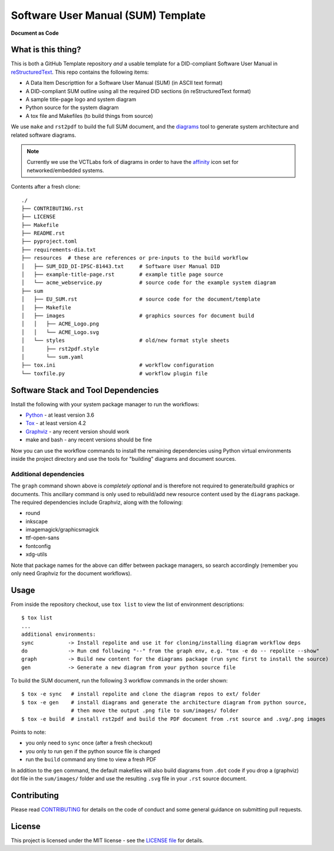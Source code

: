 =====================================
 Software User Manual (SUM) Template
=====================================

|pre|

|tag| |license| |python| |contributors|

**Document as Code**

What is this thing?
===================

This is both a GitHub Template repository *and* a usable template for a
DID-compliant Software User Manual in reStructuredText_. This repo contains
the following items:

* A Data Item Descripttion for a Software User Manual (SUM) (in ASCII
  text format)
* A DID-compliant SUM outline using all the required DID sections (in
  reStructuredText format)
* A sample title-page logo and system diagram
* Python source for the system diagram
* A tox file and Makefiles (to build things from source)

We use ``make`` and ``rst2pdf`` to build the full SUM document, and the diagrams_
tool to generate system architecture and related software diagrams.

.. note:: Currently we use the VCTLabs fork of diagrams in order to have
          the affinity_ icon set for networked/embedded systems.


Contents after a fresh clone::

  ./
  ├── CONTRIBUTING.rst
  ├── LICENSE
  ├── Makefile
  ├── README.rst
  ├── pyproject.toml
  ├── requirements-dia.txt
  ├── resources  # these are references or pre-inputs to the build workflow
  │   ├── SUM_DID_DI-IPSC-81443.txt     # Software User Manual DID
  │   ├── example-title-page.rst        # example title page source
  │   └── acme_webservice.py            # source code for the example system diagram
  ├── sum
  │   ├── EU_SUM.rst                    # source code for the document/template
  │   ├── Makefile
  │   ├── images                        # graphics sources for document build
  │   │   ├── ACME_Logo.png
  │   │   └── ACME_Logo.svg
  │   └── styles                        # old/new format style sheets
  │       ├── rst2pdf.style
  │       └── sum.yaml
  ├── tox.ini                           # workflow configuration
  └── toxfile.py                        # workflow plugin file


.. _reStructuredText: https://docutils.sourceforge.io/rst.html
.. _diagrams: https://github.com/VCTLabs/diagrams
.. _affinity: https://github.com/VCTLabs/affinity


Software Stack and Tool Dependencies
====================================

Install the following with your system package manager to run the workflows:

* Python_ - at least version 3.6
* Tox_ - at least version 4.2
* Graphviz_ - any recent version should work
* make and bash - any recent versions should be fine

.. _Python: https://docs.python.org/3.9/index.html
.. _Tox: https://tox.wiki/en/latest/user_guide.html
.. _Graphviz: https://www.graphviz.org/

Now you can use the workflow commands to install the remaining dependencies
using Python virtual environments inside the project directory and use the
tools for "building" diagrams and document sources.

Additional dependencies
-----------------------

The ``graph`` command shown above is *completely optional* and is therefore not
required to generate/build graphics or documents. This ancillary command is only
used to rebuild/add new resource content used by the ``diagrams`` package.  The
required dependencies include Graphviz, along with the following:

* round
* inkscape
* imagemagick/graphicsmagick
* ttf-open-sans
* fontconfig
* xdg-utils

Note that package names for the above can differ between package managers, so
search accordingly (remember you only need Graphviz for the document workflows).

Usage
=====

From inside the repository checkout, use  ``tox list`` to view the list of
environment descriptions::

  $ tox list
  ...
  additional environments:
  sync           -> Install repolite and use it for cloning/installing diagram workflow deps
  do             -> Run cmd following "--" from the graph env, e.g. "tox -e do -- repolite --show"
  graph          -> Build new content for the diagrams package (run sync first to install the source)
  gen            -> Generate a new diagram from your python source file


To build the SUM document, run the following 3 workflow commands in the order
shown::

  $ tox -e sync   # install repolite and clone the diagram repos to ext/ folder
  $ tox -e gen    # install diagrams and generate the architecture diagram from python source,
                  # then move the output .png file to sum/images/ folder
  $ tox -e build  # install rst2pdf and build the PDF document from .rst source and .svg/.png images

Points to note:

* you only need to ``sync`` once (after a fresh checkout)
* you only to run ``gen`` if the python source file is changed
* run the ``build`` command any time to view a fresh PDF

In addition to the ``gen`` command, the default makefiles will also build diagrams
from ``.dot`` code if you drop a (graphviz) dot file in the ``sum/images/`` folder
and use the resulting ``.svg`` file in your ``.rst`` source document.


Contributing
============

Please read CONTRIBUTING_ for details on the code of conduct and some general
guidance on submitting pull requests.

.. _CONTRIBUTING: https://github.com/VCTLabs/software_user_manual_template/blob/master/CONTRIBUTING.rst


License
=======

This project is licensed under the MIT license - see the `LICENSE file`_ for
details.

.. _LICENSE file: https://github.com/VCTLabs/software_user_manual_template/blob/master/LICENSE


.. |license| image:: https://img.shields.io/github/license/VCTLabs/software_user_manual_template
    :target: https://github.com/VCTLabs/software_user_manual_template/blob/master/LICENSE
    :alt: License

.. |tag| image:: https://img.shields.io/github/v/tag/VCTLabs/software_user_manual_template?color=green&include_prereleases&label=latest%20release
    :target: https://github.com/VCTLabs/software_user_manual_template/releases
    :alt: GitHub tag

.. |python| image:: https://img.shields.io/badge/python-3.6+-blue.svg
    :target: https://www.python.org/downloads/
    :alt: Python

.. |pre| image:: https://img.shields.io/badge/pre--commit-enabled-brightgreen?logo=pre-commit&logoColor=white
   :target: https://github.com/pre-commit/pre-commit
   :alt: pre-commit

.. |contributors| image:: https://img.shields.io/github/contributors/VCTLabs/software_user_manual_template
   :target: https://github.com/VCTLabs/software_user_manual_template/
   :alt: Contributors

